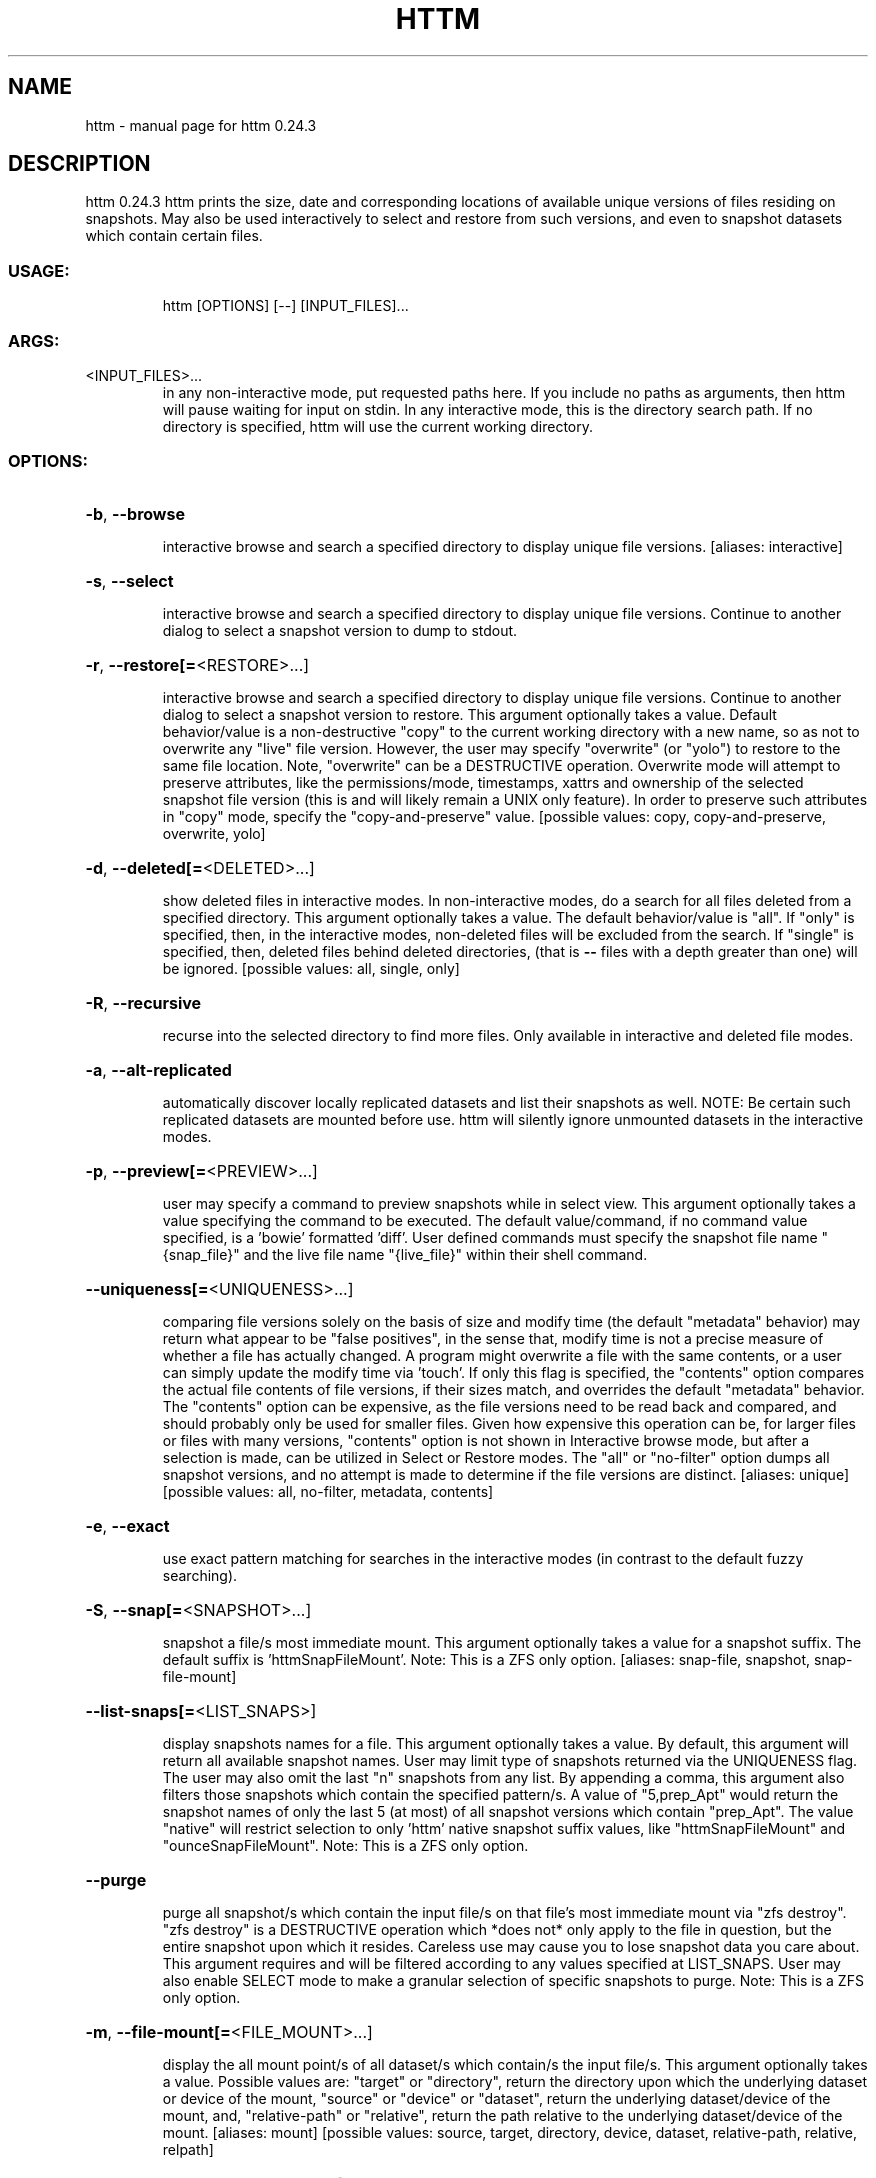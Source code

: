 .\" DO NOT MODIFY THIS FILE!  It was generated by help2man 1.49.3.
.TH HTTM "1" "March 2023" "httm 0.24.3" "User Commands"
.SH NAME
httm \- manual page for httm 0.24.3
.SH DESCRIPTION
httm 0.24.3
httm prints the size, date and corresponding locations of available unique versions of files
residing on snapshots.  May also be used interactively to select and restore from such versions, and
even to snapshot datasets which contain certain files.
.SS "USAGE:"
.IP
httm [OPTIONS] [\-\-] [INPUT_FILES]...
.SS "ARGS:"
.TP
<INPUT_FILES>...
in any non\-interactive mode, put requested paths here.  If you include
no paths as arguments, then httm will pause waiting for input on stdin.
In any interactive mode, this is the directory search path. If no
directory is specified, httm will use the current working directory.
.SS "OPTIONS:"
.HP
\fB\-b\fR, \fB\-\-browse\fR
.IP
interactive browse and search a specified directory to display unique file versions.
[aliases: interactive]
.HP
\fB\-s\fR, \fB\-\-select\fR
.IP
interactive browse and search a specified directory to display unique file versions.
Continue to another dialog to select a snapshot version to dump to stdout.
.HP
\fB\-r\fR, \fB\-\-restore[=\fR<RESTORE>...]
.IP
interactive browse and search a specified directory to display unique file versions.
Continue to another dialog to select a snapshot version to restore.  This argument
optionally takes a value.  Default behavior/value is a non\-destructive "copy" to the
current working directory with a new name, so as not to overwrite any "live" file
version.  However, the user may specify "overwrite" (or "yolo") to restore to the same
file location.  Note, "overwrite" can be a DESTRUCTIVE operation.  Overwrite mode will
attempt to preserve attributes, like the permissions/mode, timestamps, xattrs and
ownership of the selected snapshot file version (this is and will likely remain a UNIX
only feature).  In order to preserve such attributes in "copy" mode, specify the
"copy\-and\-preserve" value. [possible values: copy, copy\-and\-preserve, overwrite, yolo]
.HP
\fB\-d\fR, \fB\-\-deleted[=\fR<DELETED>...]
.IP
show deleted files in interactive modes.
In non\-interactive modes, do a search for all files deleted from a specified directory.
This argument optionally takes a value. The default behavior/value is "all".
If "only" is specified, then, in the interactive modes,
non\-deleted files will be excluded from the search.
If "single" is specified, then, deleted files behind deleted directories,
(that is \fB\-\-\fR files with a depth greater
than one) will be ignored. [possible values: all, single, only]
.HP
\fB\-R\fR, \fB\-\-recursive\fR
.IP
recurse into the selected directory to find more files. Only available in interactive
and deleted file modes.
.HP
\fB\-a\fR, \fB\-\-alt\-replicated\fR
.IP
automatically discover locally replicated datasets and list their snapshots as well.
NOTE: Be certain such replicated datasets are mounted before use.  httm will silently
ignore unmounted datasets in the interactive modes.
.HP
\fB\-p\fR, \fB\-\-preview[=\fR<PREVIEW>...]
.IP
user may specify a command to preview snapshots while in select view.
This argument optionally takes a value specifying the command to be executed.
The default value/command, if no command value specified, is a 'bowie' formatted 'diff'.
User defined commands must specify the snapshot file name "{snap_file}" and the live file
name "{live_file}" within their shell command.
.HP
\fB\-\-uniqueness[=\fR<UNIQUENESS>...]
.IP
comparing file versions solely on the basis of size and modify time (the default
"metadata" behavior) may return what appear to be "false positives", in the sense that,
modify time is not a precise measure of whether a file has actually changed.  A program
might overwrite a file with the same contents, or a user can simply update the modify
time via 'touch'.  If only this flag is specified, the "contents" option compares the
actual file contents of file versions, if their sizes match, and overrides the default
"metadata" behavior.  The "contents" option can be expensive, as the file versions need
to be read back and compared, and should probably only be used for smaller files.  Given
how expensive this operation can be, for larger files or files with many versions,
"contents" option is not shown in Interactive browse mode, but after a selection is
made, can be utilized in Select or Restore modes.  The "all" or "no\-filter" option dumps
all snapshot versions, and no attempt is made to determine if the file versions are
distinct. [aliases: unique] [possible values: all, no\-filter, metadata, contents]
.HP
\fB\-e\fR, \fB\-\-exact\fR
.IP
use exact pattern matching for searches in the interactive modes (in contrast to the
default fuzzy searching).
.HP
\fB\-S\fR, \fB\-\-snap[=\fR<SNAPSHOT>...]
.IP
snapshot a file/s most immediate mount.
This argument optionally takes a value for a snapshot suffix.
The default suffix is 'httmSnapFileMount'.  Note: This is a ZFS only option.
[aliases: snap\-file, snapshot, snap\-file\-mount]
.HP
\fB\-\-list\-snaps[=\fR<LIST_SNAPS>]
.IP
display snapshots names for a file.
This argument optionally takes a value.  By default, this argument will return all
available snapshot names.  User may limit type of snapshots returned via the UNIQUENESS flag.
The user may also omit the last "n" snapshots from any list.  By appending a comma,
this argument also filters those snapshots which contain the specified pattern/s.
A value of "5,prep_Apt" would return the snapshot names of only the last 5 (at most)
of all snapshot versions which contain "prep_Apt".  The value "native" will restrict
selection to only 'httm' native snapshot suffix values, like "httmSnapFileMount" and "ounceSnapFileMount".
Note: This is a ZFS only option.
.HP
\fB\-\-purge\fR
.IP
purge all snapshot/s which contain the input file/s on that file's most immediate mount
via "zfs destroy".  "zfs destroy" is a DESTRUCTIVE operation which *does not* only apply
to the file in question, but the entire snapshot upon which it resides.  Careless use
may cause you to lose snapshot data you care about.  This argument requires and will be
filtered according to any values specified at LIST_SNAPS.  User may also enable SELECT
mode to make a granular selection of specific snapshots to purge.  Note: This is a ZFS
only option.
.HP
\fB\-m\fR, \fB\-\-file\-mount[=\fR<FILE_MOUNT>...]
.IP
display the all mount point/s of all dataset/s which contain/s the input file/s.
This argument optionally takes a value.
Possible values are: "target" or "directory", return the directory upon which the underlying
dataset or device of the mount, "source" or "device" or "dataset", return the underlying
dataset/device of the mount, and, "relative\-path" or "relative", return the path relative
to the underlying dataset/device of the mount. [aliases: mount]
[possible values: source, target, directory, device, dataset, relative\-path, relative, relpath]
.HP
\fB\-l\fR, \fB\-\-last\-snap[=\fR<LAST_SNAP>...]
.IP
automatically select and print the path of last\-in\-time unique snapshot version for the
input file.  This argument optionally takes a value.  Possible values are: "any", return
the last in time snapshot version, this is the default behavior/value, "ditto", return
only last snaps which are the same as the live file version, "no\-ditto\-exclusive",
return only a last snap which is not the same as the live version (argument "\-\-no\-ditto"
is an alias for this option), "no\-ditto\-inclusive", return a last snap which is not the
same as the live version, or should none exist, return the live file, and, "none" or
"without", return the live file only for those files without a last snapshot. [possible
values: any, ditto, no\-ditto, no\-ditto\-exclusive, no\-ditto\-inclusive, none, without]
.HP
\fB\-n\fR, \fB\-\-raw\fR
.IP
display the snapshot locations only, without extraneous information, delimited by a
NEWLINE character. [aliases: newline]
.HP
\fB\-0\fR, \fB\-\-zero\fR
.IP
display the snapshot locations only, without extraneous information, delimited by a NULL
character.
.HP
\fB\-\-not\-so\-pretty\fR
.IP
display the ordinary output, but tab delimited, without any pretty border lines.
[aliases: tabs, plain\-jane, not\-pretty]
.HP
\fB\-\-json\fR
.IP
display the ordinary output, but as formatted JSON.
.HP
\fB\-\-omit\-ditto\fR
.IP
omit display of the snapshot version which may be identical to the live version (`httm`
ordinarily displays all snapshot versions and the live version).
.HP
\fB\-\-no\-filter\fR
.IP
by default, in the interactive modes, httm will filter out files residing upon
non\-supported datasets (like ext4, tmpfs, procfs, sysfs, or devtmpfs, etc.), and within
any "common" snapshot paths.  Here, one may select to disable such filtering.  httm,
however, will always show the input path, and results from behind any input path when
that is the path being searched.
.HP
\fB\-\-no\-hidden\fR
.IP
never show information regarding hidden files and directories (those that start with a
\&'.') in the recursive or interactive modes.
.HP
\fB\-\-no\-traverse\fR
.IP
in recursive mode, don't traverse symlinks.  Although httm does its best to prevent searching
pathologically recursive symlink\-ed paths, here, you may disable symlink
traversal completely.  NOTE: httm will never traverse symlinks when a requested
recursive search is on the root/base directory ("/").
.HP
\fB\-\-no\-live\fR
.IP
only display information concerning snapshot versions (display no information regarding
live versions of files or directories). [aliases: dead, disco]
.HP
\fB\-\-no\-snap\fR
.IP
only display information concerning 'pseudo\-live' versions in Display Recursive mode (in
\fB\-\-deleted\fR, \fB\-\-recursive\fR, but non\-interactive modes).  Useful for finding the "files that
once were" and displaying only those pseudo\-live/zombie files. [aliases: undead, zombie]
.HP
\fB\-\-map\-aliases\fR <MAP_ALIASES>
.IP
manually map a local directory (eg. "/Users/<User Name>") as an alias of a mount point
for ZFS or btrfs, such as the local mount point for a backup on a remote share (eg.
"/Volumes/Home").  This option is useful if you wish to view snapshot versions from
within the local directory you back up to your remote share.  This option requires a
value.  Such a value is delimited by a colon, ':', and is specified in the form
<LOCAL_DIR>:<REMOTE_DIR> (eg. \fB\-\-map\-aliases\fR /Users/<User Name>:/Volumes/Home).  Multiple
maps may be specified delimited by a comma, ','.  You may also set via the environment
variable HTTM_MAP_ALIASES. [aliases: aliases]
.HP
\fB\-\-num\-versions[=\fR<NUM_VERSIONS>...]
.IP
detect and display the number of unique versions available (e.g. one, "1", version is
available if either a snapshot version exists, and is identical to live version, or only
a live version exists).  This argument optionally takes a value.  The default value,
"all", will print the filename and number of versions, "graph" will print the filename
and a line of characters representing the number of versions, "single" will print only
filenames which only have one version, (and "single\-no\-snap" will print those without a
snap taken, and "single\-with\-snap" will print those with a snap taken), and "multiple"
will print only filenames which only have multiple versions. [possible values: all,
graph, single, single\-no\-snap, single\-with\-snap, multiple]
.HP
\fB\-\-utc\fR
.IP
use UTC for date display and timestamps
.HP
\fB\-\-debug\fR
.IP
print configuration and debugging info
.HP
\fB\-\-install\-zsh\-hot\-keys\fR
.IP
install zsh hot keys to the users home directory, and then exit
.HP
\fB\-h\fR, \fB\-\-help\fR
.IP
Print help information
.HP
\fB\-V\fR, \fB\-\-version\fR
.IP
Print version information
.SH "SEE ALSO"
The full documentation for
.B httm
is maintained as a Texinfo manual.  If the
.B info
and
.B httm
programs are properly installed at your site, the command
.IP
.B info httm
.PP
should give you access to the complete manual.
